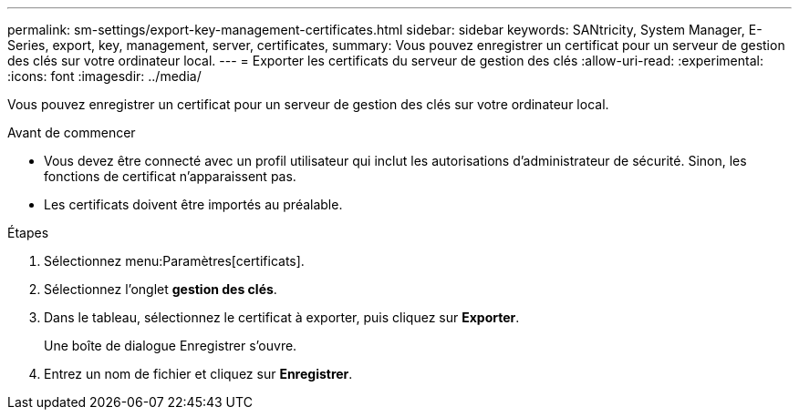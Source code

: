 ---
permalink: sm-settings/export-key-management-certificates.html 
sidebar: sidebar 
keywords: SANtricity, System Manager, E-Series, export, key, management, server, certificates, 
summary: Vous pouvez enregistrer un certificat pour un serveur de gestion des clés sur votre ordinateur local. 
---
= Exporter les certificats du serveur de gestion des clés
:allow-uri-read: 
:experimental: 
:icons: font
:imagesdir: ../media/


[role="lead"]
Vous pouvez enregistrer un certificat pour un serveur de gestion des clés sur votre ordinateur local.

.Avant de commencer
* Vous devez être connecté avec un profil utilisateur qui inclut les autorisations d'administrateur de sécurité. Sinon, les fonctions de certificat n'apparaissent pas.
* Les certificats doivent être importés au préalable.


.Étapes
. Sélectionnez menu:Paramètres[certificats].
. Sélectionnez l'onglet *gestion des clés*.
. Dans le tableau, sélectionnez le certificat à exporter, puis cliquez sur *Exporter*.
+
Une boîte de dialogue Enregistrer s'ouvre.

. Entrez un nom de fichier et cliquez sur *Enregistrer*.

